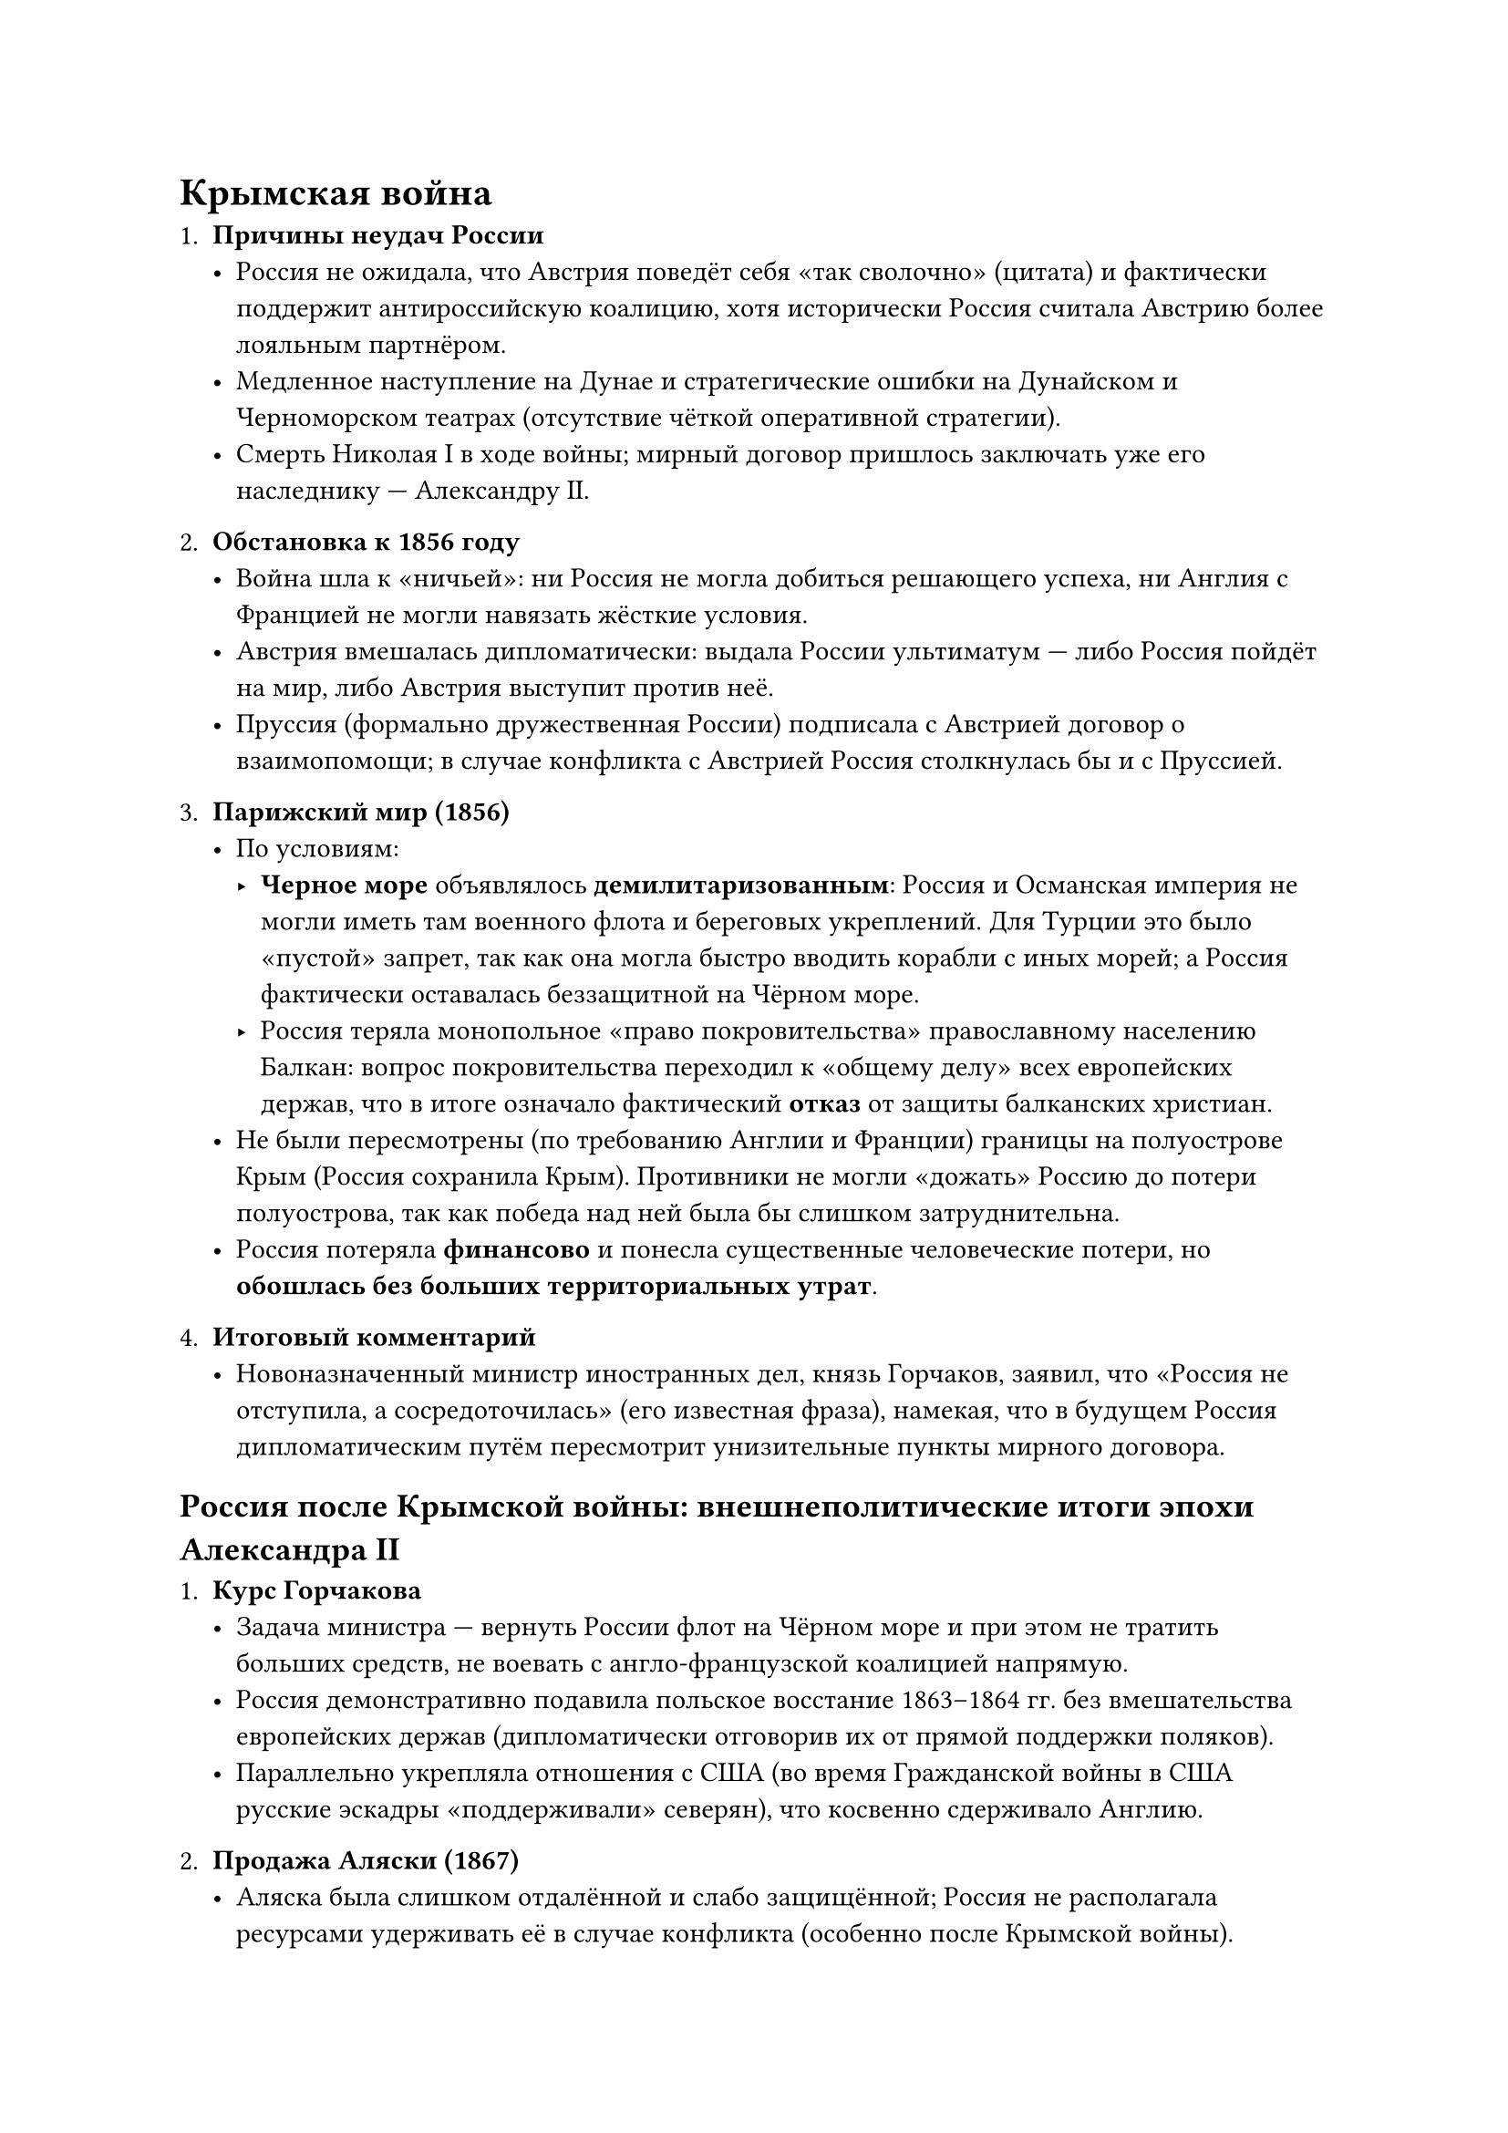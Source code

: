 = Крымская война

1. *Причины неудач России*  
   - Россия не ожидала, что Австрия поведёт себя «так сволочно» (цитата) и фактически поддержит антироссийскую коалицию, хотя исторически Россия считала Австрию более лояльным партнёром.  
   - Медленное наступление на Дунае и стратегические ошибки на Дунайском и Черноморском театрах (отсутствие чёткой оперативной стратегии).  
   - Смерть Николая I в ходе войны; мирный договор пришлось заключать уже его наследнику — Александру II.

2. *Обстановка к 1856 году*  
   - Война шла к «ничьей»: ни Россия не могла добиться решающего успеха, ни Англия с Францией не могли навязать жёсткие условия.  
   - Австрия вмешалась дипломатически: выдала России ультиматум — либо Россия пойдёт на мир, либо Австрия выступит против неё.  
   - Пруссия (формально дружественная России) подписала с Австрией договор о взаимопомощи; в случае конфликта с Австрией Россия столкнулась бы и с Пруссией.

3. *Парижский мир (1856)*  
   - По условиям:  
     - *Черное море* объявлялось *демилитаризованным*: Россия и Османская империя не могли иметь там военного флота и береговых укреплений. Для Турции это было «пустой» запрет, так как она могла быстро вводить корабли с иных морей; а Россия фактически оставалась беззащитной на Чёрном море.  
     - Россия теряла монопольное «право покровительства» православному населению Балкан: вопрос покровительства переходил к «общему делу» всех европейских держав, что в итоге означало фактический *отказ* от защиты балканских христиан.  
   - Не были пересмотрены (по требованию Англии и Франции) границы на полуострове Крым (Россия сохранила Крым). Противники не могли «дожать» Россию до потери полуострова, так как победа над ней была бы слишком затруднительна.  
   - Россия потеряла *финансово* и понесла существенные человеческие потери, но *обошлась без больших территориальных утрат*.

4. *Итоговый комментарий*  
   - Новоназначенный министр иностранных дел, князь Горчаков, заявил, что «Россия не отступила, а сосредоточилась» (его известная фраза), намекая, что в будущем Россия дипломатическим путём пересмотрит унизительные пункты мирного договора.  

== Россия после Крымской войны: внешнеполитические итоги эпохи Александра II

1. *Курс Горчакова*  
   - Задача министра — вернуть России флот на Чёрном море и при этом не тратить больших средств, не воевать с англо-французской коалицией напрямую.  
   - Россия демонстративно подавила польское восстание 1863–1864 гг. без вмешательства европейских держав (дипломатически отговорив их от прямой поддержки поляков).  
   - Параллельно укрепляла отношения с США (во время Гражданской войны в США русские эскадры «поддерживали» северян), что косвенно сдерживало Англию.

2. *Продажа Аляски (1867)*  
   - Аляска была слишком отдалённой и слабо защищённой; Россия не располагала ресурсами удерживать её в случае конфликта (особенно после Крымской войны).  
   - За Аляску США заплатили 7,2 млн долларов золотом. С точки зрения русского руководства, иначе Аляску можно было бы потерять совсем бесплатно (например, при «золотой лихорадке» и притоке американцев).  
   - Продажа Аляски долго считалась спорным решением, однако в тех условиях дипломатия посчитала это оптимальным выходом.

3. *Расширение России на Дальнем Востоке*  
   - В 1850–1860-е гг. шло восстание тайпинов и череда «опиумных войн» в Китае; маньчжурская Цинская династия была ослаблена.  
   - Россия, пользуясь ситуацией, «явочным порядком» закрепилась в Приамурье и Приморье. По Айгунскому (1858) и Пекинскому (1860) договорам получила обширные территории (нынешний Хабаровский край, Приморский край, Владивосток).  
   - Так образовалась «восточная оконечность» России с выходом к Японскому морю.

4. *Центральная Азия*  
   - Россия активно продвигалась в сторону Хивы, Бухары, Кокандского ханства.  
   - Возникновение Афганского «буфера» усилило российско-британское соперничество («Большая игра»). Однако окончательно в открытую войну с Британией не вступили.

5. *Балканские конфликты и русско-турецкая война (1877–1878)*  
   - В 1870-х годах Россия, оправившись от поражения 1856 г., вновь создала (хотя и не полностью) Черноморский флот, применяя «хитрые» методы (миноносцы, вспомогательные крейсеры).  
   - На Кавказе русские войска опять взяли Карс (как и в ранние эпохи).  
   - На балканском направлении русская армия, с трудом форсировав Дунай, столкнулась с тяжёлыми боями (Плевна, Шипка). Тем не менее в 1878 г. вышла к подступам Константинополя.  
   - Великобританский флот пригрозил войной, если русские возьмут Стамбул; Россия не хотела повторять риск «второго Крымского конфликта» и остановилась под Адрианополем.  
   - Сан-Стефанский мир принёс независимость ряду балканских народов (Болгария, Сербия, Черногория), однако немедленно был пересмотрен на Берлинском конгрессе (1878), где Россия столкнулась с противодействием Германии и Австро-Венгрии.

6. *Берлинский конгресс и «балканский узел»*  
   - Австро-Венгрия добилась для себя территориальных выгод (оккупация Боснии и Герцеговины).  
   - Болгария формально «освободилась» от турок, но попала под династию немецкого происхождения, а её ориентация с середины 1880-х стала заметно «прогерманской» и «проавстрийской», что позднее привело к конфликтам на Балканах.  
   - Дипломатически Россия не получила всей желаемой выгоды от победы; на Балканах сложился «пороховой погреб», который в итоге вспыхнул в 1912–1913 гг. (Балканские войны) и затем перерос в Первую мировую.


